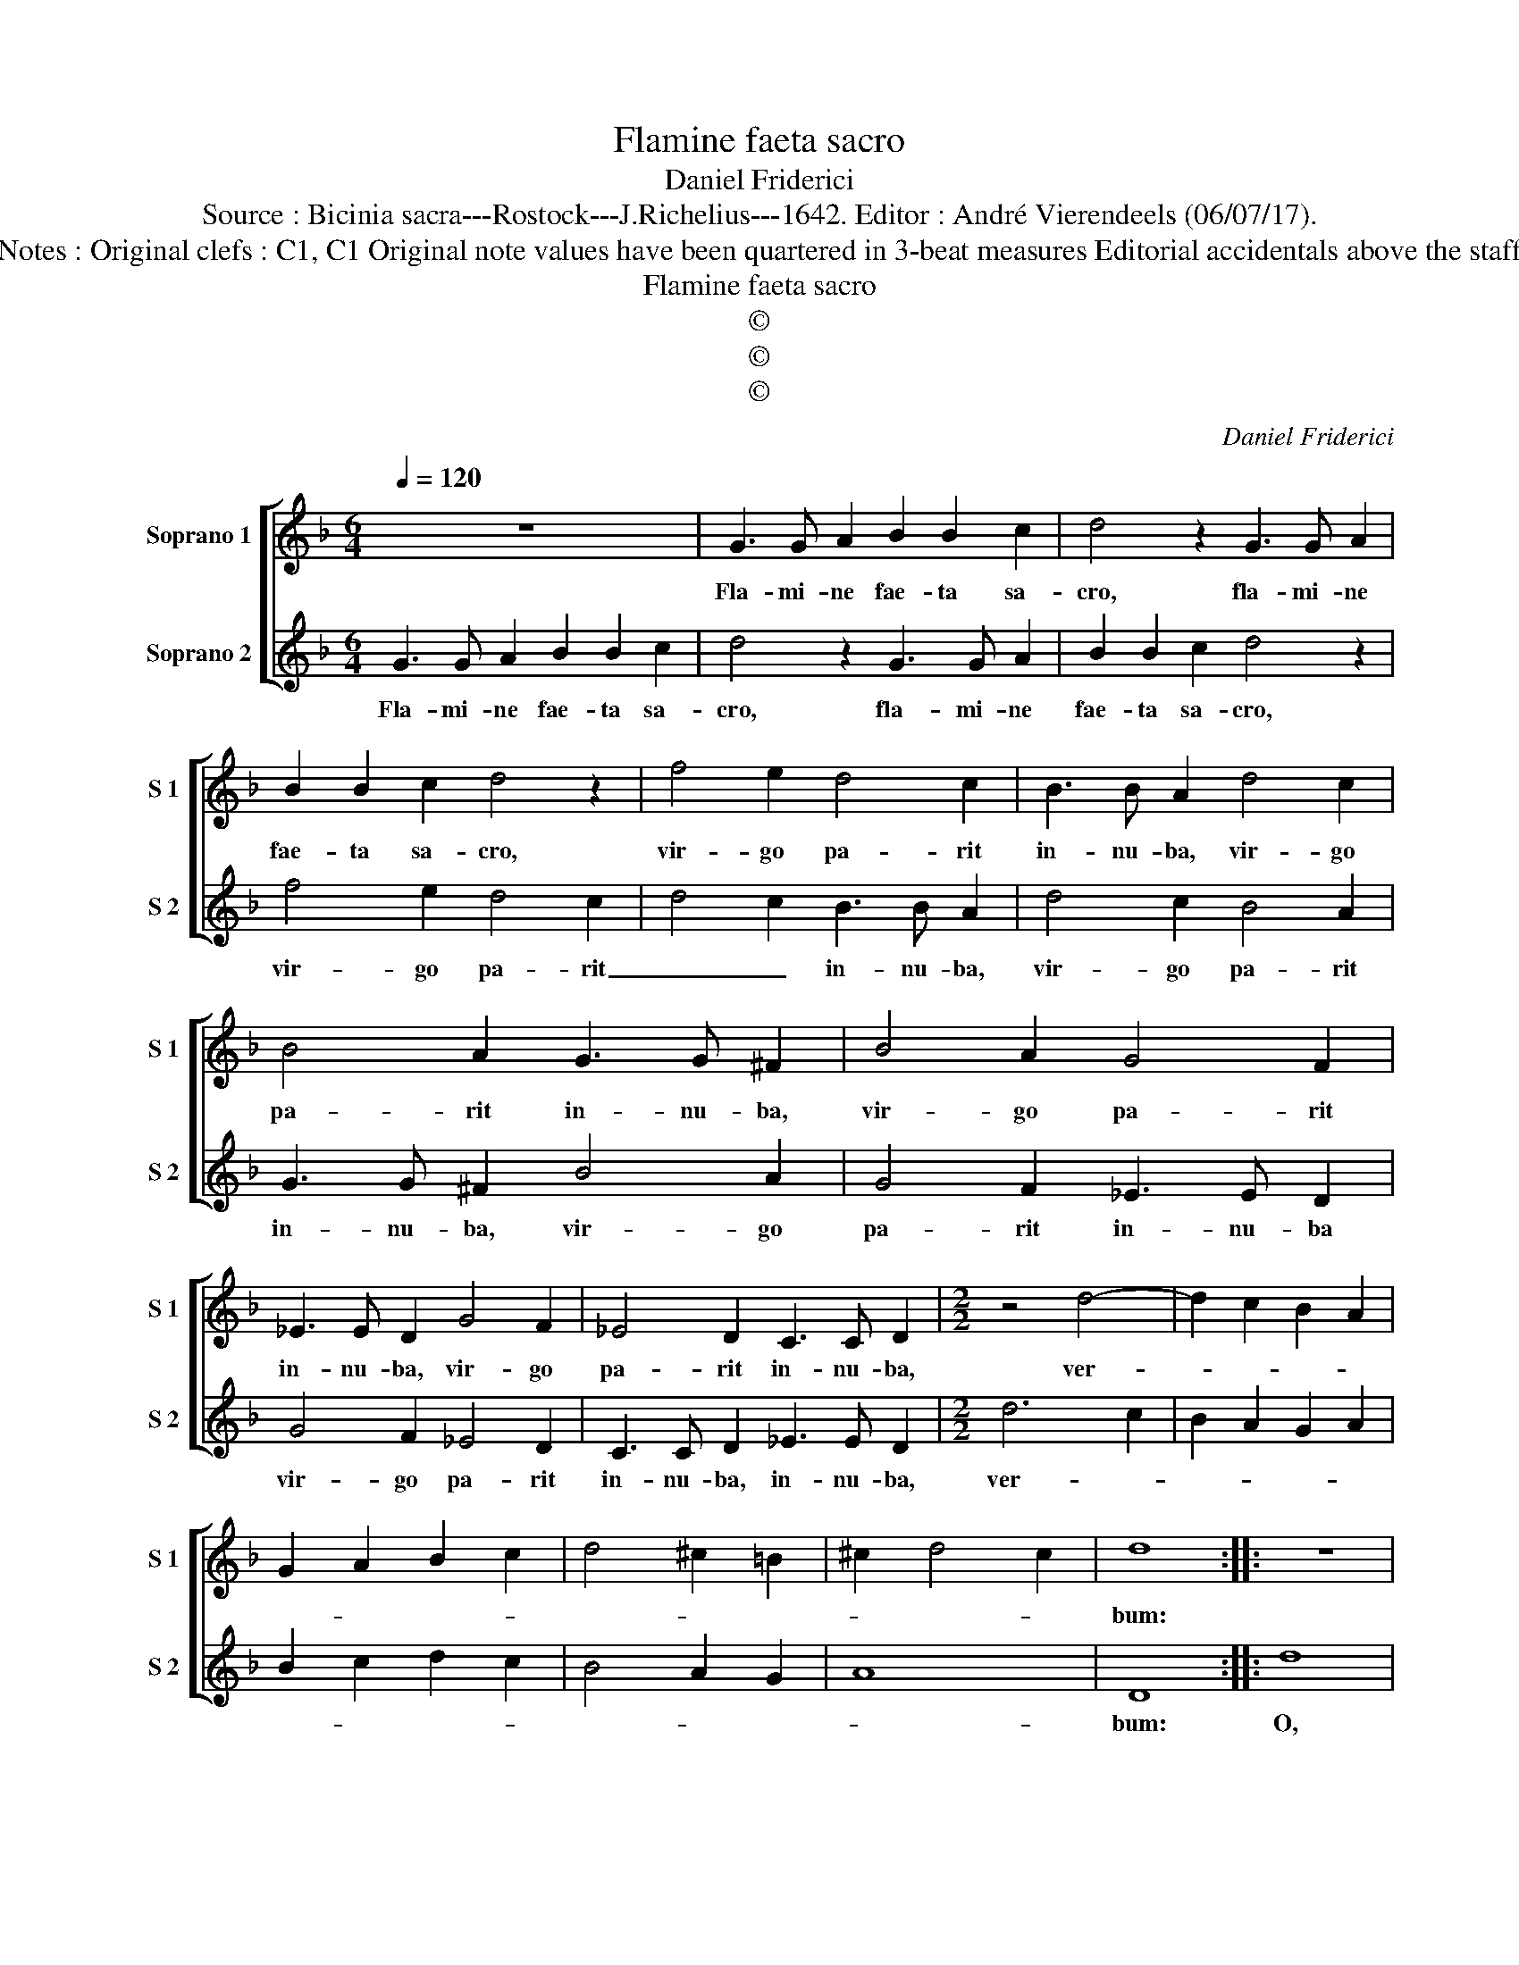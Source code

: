 X:1
T:Flamine faeta sacro
T:Daniel Friderici
T:Source : Bicinia sacra---Rostock---J.Richelius---1642. Editor : André Vierendeels (06/07/17).
T:Notes : Original clefs : C1, C1 Original note values have been quartered in 3-beat measures Editorial accidentals above the staff  
T:Flamine faeta sacro
T:©
T:©
T:©
C:Daniel Friderici
Z:©
%%score [ 1 2 ]
L:1/8
Q:1/4=120
M:6/4
K:F
V:1 treble nm="Soprano 1" snm="S 1"
V:2 treble nm="Soprano 2" snm="S 2"
V:1
 z12 | G3 G A2 B2 B2 c2 | d4 z2 G3 G A2 | B2 B2 c2 d4 z2 | f4 e2 d4 c2 | B3 B A2 d4 c2 | %6
w: |Fla- mi- ne fae- ta sa-|cro, fla- mi- ne|fae- ta sa- cro,|vir- go pa- rit|in- nu- ba, vir- go|
 B4 A2 G3 G ^F2 | B4 A2 G4 F2 | _E3 E D2 G4 F2 | _E4 D2 C3 C D2 |[M:2/2] z4 d4- | d2 c2 B2 A2 | %12
w: pa- rit in- nu- ba,|vir- go pa- rit|in- nu- ba, vir- go|pa- rit in- nu- ba,|ver-||
 G2 A2 B2 c2 | d4 ^c2 =B2 | ^c2 d4 c2 | d8 :: z8 | d8 | z8 | d6 e2 | f8 | d4 d4 | c4 d4 | G4 A4 | %24
w: |||bum:||O,||O, _|_|quan- tum|est, O|quan- tum|
 B8 | z8 | d8 | z4 d4 | c4 B4 | A4 z2 d2 | c4 B4 | A4 z2 d2 | DCDE F2 G2 | A4 z2 d2 | DCDE F2 G2 | %35
w: est,||O,|O|quan- tum|est, O|quan- tum|est, O|quan- * * * * tum|est, O|quan- * * * * tum|
 A2 B3 B B2 | A3 A A2 G2 | G4 ^F4 | G2 d3 d c2 | d3 d G2 A2- | A2 B2 AGAB | A2 G3 ^F/E/ F2 | G8 :| %43
w: est, ho- mi- nis|su- me- re mem-|bra De-|um, ho- mi- nis|su- me- re mem-|* bra De- * * *||um.|
V:2
 G3 G A2 B2 B2 c2 | d4 z2 G3 G A2 | B2 B2 c2 d4 z2 | f4 e2 d4 c2 | d4 c2 B3 B A2 | d4 c2 B4 A2 | %6
w: Fla- mi- ne fae- ta sa-|cro, fla- mi- ne|fae- ta sa- cro,|vir- go pa- rit|_ _ in- nu- ba,|vir- go pa- rit|
 G3 G ^F2 B4 A2 | G4 F2 _E3 E D2 | G4 F2 _E4 D2 | C3 C D2 _E3 E D2 |[M:2/2] d6 c2 | B2 A2 G2 A2 | %12
w: in- nu- ba, vir- go|pa- rit in- nu- ba|vir- go pa- rit|in- nu- ba, in- nu- ba,|ver- *||
 B2 c2 d2 c2 | B4 A2 G2 | A8 | D8 :: d8 | z8 | d6 e2 | f8 | d6 c2 | B4 B4 | A4 G4 | d4 c4 | B8 | %25
w: |||bum:|O,||O, _|_|quan- *|* tum|est, O|quan- tum|est,|
 d8 | z4 d4 | c4 B4 | A4 z2 d2 | c4 B4 | A4 z2 d2 | DCDE F2 G2 | A4 z2 d2 | DCDE F2 G2 | A4 z4 | %35
w: O,|O,|quan- tum|est, O|quan- tum|est, O|quan- * * * * tum|est, O,|quan- * * * * tum|est,|
 z2 d3 d d2 | c3 c c2 B2- | B2 B2 A4 | G2 G3 G A2 | B3 B B2 c2- | c2 d2 cBcd | c2 B2 A4 | G8 :| %43
w: ho- mi- nis|su- me- re mem-|* bra De-|um, ho- mi- nis|su- me- re mem|_ bra De- * * *||um.|

